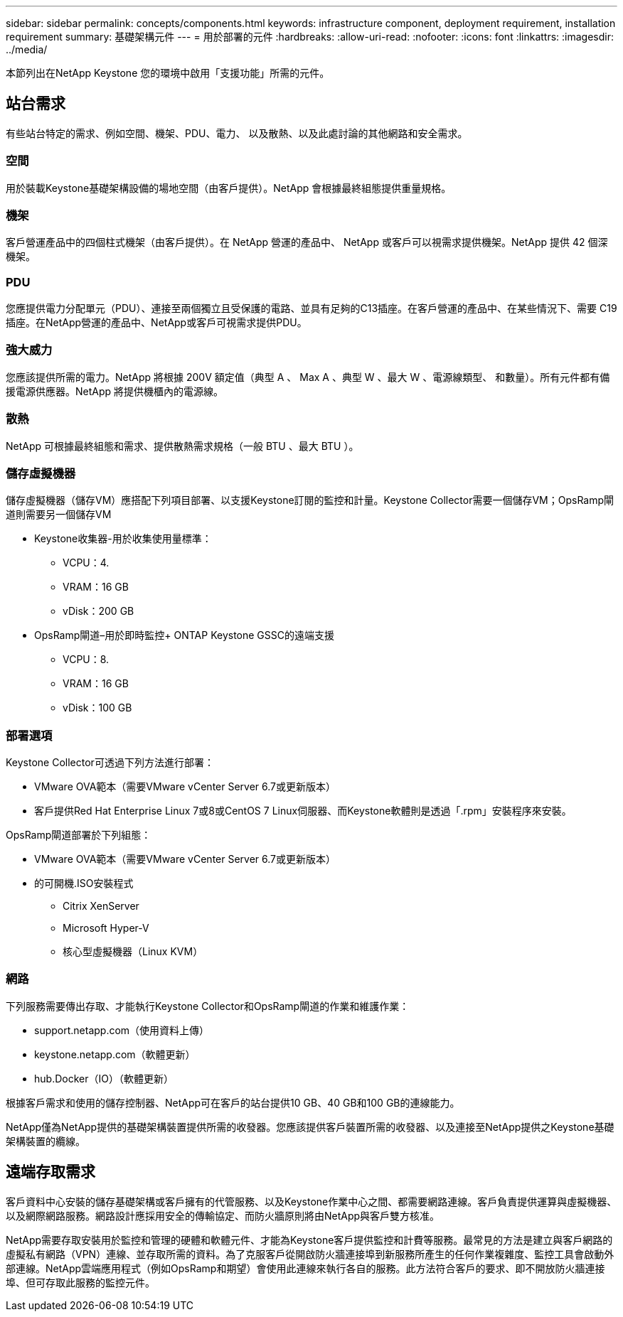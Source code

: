 ---
sidebar: sidebar 
permalink: concepts/components.html 
keywords: infrastructure component, deployment requirement, installation requirement 
summary: 基礎架構元件 
---
= 用於部署的元件
:hardbreaks:
:allow-uri-read: 
:nofooter: 
:icons: font
:linkattrs: 
:imagesdir: ../media/


[role="lead"]
本節列出在NetApp Keystone 您的環境中啟用「支援功能」所需的元件。



== 站台需求

有些站台特定的需求、例如空間、機架、PDU、電力、 以及散熱、以及此處討論的其他網路和安全需求。



=== 空間

用於裝載Keystone基礎架構設備的場地空間（由客戶提供）。NetApp 會根據最終組態提供重量規格。



=== 機架

客戶營運產品中的四個柱式機架（由客戶提供）。在 NetApp 營運的產品中、 NetApp 或客戶可以視需求提供機架。NetApp 提供 42 個深機架。



=== PDU

您應提供電力分配單元（PDU）、連接至兩個獨立且受保護的電路、並具有足夠的C13插座。在客戶營運的產品中、在某些情況下、需要 C19 插座。在NetApp營運的產品中、NetApp或客戶可視需求提供PDU。



=== 強大威力

您應該提供所需的電力。NetApp 將根據 200V 額定值（典型 A 、 Max A 、典型 W 、最大 W 、電源線類型、 和數量）。所有元件都有備援電源供應器。NetApp 將提供機櫃內的電源線。



=== 散熱

NetApp 可根據最終組態和需求、提供散熱需求規格（一般 BTU 、最大 BTU ）。



=== 儲存虛擬機器

儲存虛擬機器（儲存VM）應搭配下列項目部署、以支援Keystone訂閱的監控和計量。Keystone Collector需要一個儲存VM；OpsRamp閘道則需要另一個儲存VM

* Keystone收集器-用於收集使用量標準：
+
** VCPU：4.
** VRAM：16 GB
** vDisk：200 GB


* OpsRamp閘道–用於即時監控+ ONTAP Keystone GSSC的遠端支援
+
** VCPU：8.
** VRAM：16 GB
** vDisk：100 GB






=== 部署選項

Keystone Collector可透過下列方法進行部署：

* VMware OVA範本（需要VMware vCenter Server 6.7或更新版本）
* 客戶提供Red Hat Enterprise Linux 7或8或CentOS 7 Linux伺服器、而Keystone軟體則是透過「.rpm」安裝程序來安裝。


OpsRamp閘道部署於下列組態：

* VMware OVA範本（需要VMware vCenter Server 6.7或更新版本）
* 的可開機.ISO安裝程式
+
** Citrix XenServer
** Microsoft Hyper-V
** 核心型虛擬機器（Linux KVM）






=== 網路

下列服務需要傳出存取、才能執行Keystone Collector和OpsRamp閘道的作業和維護作業：

* support.netapp.com（使用資料上傳）
* keystone.netapp.com（軟體更新）
* hub.Docker（IO）（軟體更新）


根據客戶需求和使用的儲存控制器、NetApp可在客戶的站台提供10 GB、40 GB和100 GB的連線能力。

NetApp僅為NetApp提供的基礎架構裝置提供所需的收發器。您應該提供客戶裝置所需的收發器、以及連接至NetApp提供之Keystone基礎架構裝置的纜線。



== 遠端存取需求

客戶資料中心安裝的儲存基礎架構或客戶擁有的代管服務、以及Keystone作業中心之間、都需要網路連線。客戶負責提供運算與虛擬機器、以及網際網路服務。網路設計應採用安全的傳輸協定、而防火牆原則將由NetApp與客戶雙方核准。

NetApp需要存取安裝用於監控和管理的硬體和軟體元件、才能為Keystone客戶提供監控和計費等服務。最常見的方法是建立與客戶網路的虛擬私有網路（VPN）連線、並存取所需的資料。為了克服客戶從開啟防火牆連接埠到新服務所產生的任何作業複雜度、監控工具會啟動外部連線。NetApp雲端應用程式（例如OpsRamp和期望）會使用此連線來執行各自的服務。此方法符合客戶的要求、即不開放防火牆連接埠、但可存取此服務的監控元件。

